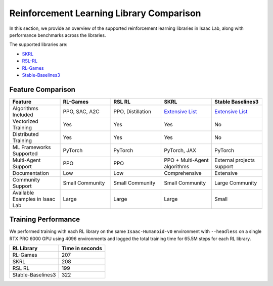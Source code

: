 .. _rl-frameworks:

Reinforcement Learning Library Comparison
=========================================

In this section, we provide an overview of the supported reinforcement learning libraries in Isaac Lab,
along with performance benchmarks across the libraries.

The supported libraries are:

- `SKRL <https://skrl.readthedocs.io>`__
- `RSL-RL <https://github.com/leggedrobotics/rsl_rl>`__
- `RL-Games <https://github.com/Denys88/rl_games>`__
- `Stable-Baselines3 <https://stable-baselines3.readthedocs.io/en/master/index.html>`__

Feature Comparison
------------------

.. list-table::
   :widths: 20 20 20 20 20
   :header-rows: 1

   * - Feature
     - RL-Games
     - RSL RL
     - SKRL
     - Stable Baselines3
   * - Algorithms Included
     - PPO, SAC, A2C
     - PPO, Distillation
     - `Extensive List <https://skrl.readthedocs.io/en/latest/#agents>`__
     - `Extensive List <https://github.com/DLR-RM/stable-baselines3?tab=readme-ov-file#implemented-algorithms>`__
   * - Vectorized Training
     - Yes
     - Yes
     - Yes
     - No
   * - Distributed Training
     - Yes
     - Yes
     - Yes
     - No
   * - ML Frameworks Supported
     - PyTorch
     - PyTorch
     - PyTorch, JAX
     - PyTorch
   * - Multi-Agent Support
     - PPO
     - PPO
     - PPO + Multi-Agent algorithms
     - External projects support
   * - Documentation
     - Low
     - Low
     - Comprehensive
     - Extensive
   * - Community Support
     - Small Community
     - Small Community
     - Small Community
     - Large Community
   * - Available Examples in Isaac Lab
     - Large
     - Large
     - Large
     - Small


Training Performance
--------------------

We performed training with each RL library on the same ``Isaac-Humanoid-v0`` environment
with ``--headless`` on a single RTX PRO 6000 GPU using 4096 environments
and logged the total training time for 65.5M steps for each RL library.


+--------------------+-----------------+
| RL Library         | Time in seconds |
+====================+=================+
| RL-Games           | 207             |
+--------------------+-----------------+
| SKRL               | 208             |
+--------------------+-----------------+
| RSL RL             | 199             |
+--------------------+-----------------+
| Stable-Baselines3  | 322             |
+--------------------+-----------------+

